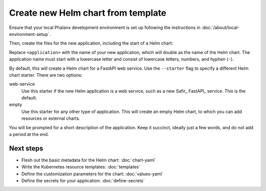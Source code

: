 .. _dev-chart-starters:

###################################
Create new Helm chart from template
###################################

Ensure that your local Phalanx development environment is set up following the instructions in :doc:`/about/local-environment-setup`.

Then, create the files for the new application, including the start of a Helm chart:

.. prompt:: bash

   phalanx application create <application>

Replace ``<application>`` with the name of your new application, which will double as the name of the Helm chart.
The application name must start with a lowercase letter and consist of lowercase letters, numbers, and hyphen (``-``).

By default, this will create a Helm chart for a FastAPI web service.
Use the ``--starter`` flag to specify a different Helm chart starter.
There are two options:

web-service
    Use this starter if the new Helm application is a web service, such as a new Safir_ FastAPI_ service.
    This is the default.

empty
    Use this starter for any other type of application.
    This will create an empty Helm chart, to which you can add resources or external charts.

You will be prompted for a short description of the application.
Keep it succinct, ideally just a few words, and do not add a period at the end.

Next steps
==========

- Flesh out the basic metadata for the Helm chart: :doc:`chart-yaml`
- Write the Kubernetes resource templates: :doc:`templates`
- Define the customization parameters for the chart: :doc:`values-yaml`
- Define the secrets for your application: :doc:`define-secrets`
